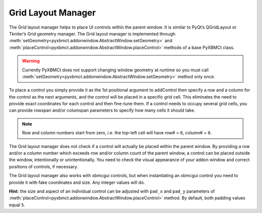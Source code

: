 Grid Layout Manager
===================

The Grid layout manager helps to place UI controls within the parent window.
It is similar to PyQt’s QGridLayout or Tkniter’s Grid geometry manager.
The Grid layout manager is implemented through
:meth:`setGeometry<pyxbmct.addonwindow.AbstractWindow.setGeometry>` and
:meth:`placeControl<pyxbmct.addonwindow.AbstractWindow.placeControl>` methods of a base PyXBMCt class.

.. warning::
  Currently PyXBMCt does not support changing window geometry at runtime so you must call
  :meth:`setGeometry<pyxbmct.addonwindow.AbstractWindow.setGeometry>` method only once.

To place a control you simply provide it as the 1st positional argument to addControl then specify a row and a column
for the control as the next arguments, and the control will be placed in a specific grid cell.
This eliminates the need to provide exact coordinates for each control and then fine-tune them.
If a control needs to occupy several grid cells, you can provide rowspan and/or columspan parameters to specify
how many cells it should take.

.. note::
  Row and column numbers start from zero, i.e. the top-left cell will have row# = ``0``, column# = ``0``.

The Grid layout manager does not check if a control will actually be placed within the parent window.
By providing a row and/or a column number which exceeds row and/or column count of the parent window,
a control can be placed outside the window, intentionally or unintentionally.
You need to check the visual appearance of your addon window and correct positions of controls, if necessary.

The Grid layout manager also works with xbmcgui controls, but when instantiating an xbmcgui control you need
to provide it with fake coordinates and size. Any integer values will do.

**Hint**: the size and aspect of an individual control can be adjusted with ``pad_x`` and ``pad_y`` parameters
of :meth:`placeControl<pyxbmct.addonwindow.AbstractWindow.placeControl>` method.
By default, both padding values equal ``5``.
